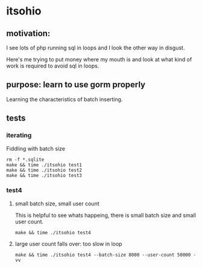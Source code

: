 * itsohio

** motivation:

I see lots of php running sql in loops and I look the other way in
disgust.

Here's me trying to put money where my mouth is and look at what kind
of work is required to avoid sql in loops.

** purpose: learn to use gorm properly

Learning the characteristics of batch inserting.

** tests

*** iterating

Fiddling with batch size
#+begin_example
rm -f *.sqlite
make && time ./itsohio test1
make && time ./itsohio test2
make && time ./itsohio test3
#+end_example

*** test4

**** small batch size, small user count

This is helpful to see whats happeing, there is small batch size and
small user count.
#+begin_example
make && time ./itsohio test4
#+end_example

**** large user count falls over: too slow in loop

#+begin_example
make && time ./itsohio test4 --batch-size 8000 --user-count 50000 -vv
#+end_example
